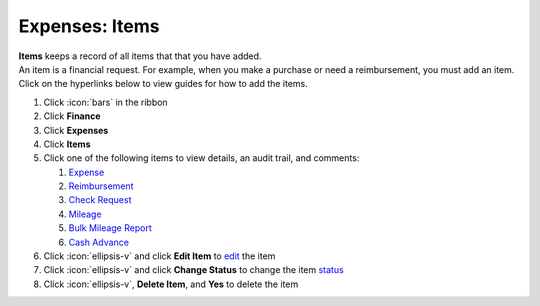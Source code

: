 Expenses: Items
===============

| **Items** keeps a record of all items that that you have added.
| An item is a financial request. For example, when you make a purchase or need a reimbursement, you must add an item.
| Click on the hyperlinks below to view guides for how to add the items.

#. Click :icon:`bars` in the ribbon
#. Click **Finance**
#. Click **Expenses**
#. Click **Items**
#. Click one of the following items to view details, an audit trail, and comments:

   #. `Expense </users/finance/guides/add_an_expense.html>`_
   #. `Reimbursement </users/finance/guides/add_a_reimbursement.html>`_
   #. `Check Request </users/finance/guides/add_a_check_request.html>`_
   #. `Mileage </users/finance/guides/add_mileage.html>`_
   #. `Bulk Mileage Report </users/finance/guides/import_bulk_mileage.html>`_
   #. `Cash Advance </users/finance/guides/add_a_cash_advance.html>`_
#. Click :icon:`ellipsis-v` and click **Edit Item** to `edit </users/general/guides/functions_of_the_grid/how_to_edit.html>`_ the item
#. Click :icon:`ellipsis-v` and click **Change Status** to change the item `status </users/finance/guides/expenses/item_statuses.html>`_
#. Click :icon:`ellipsis-v`, **Delete Item**, and **Yes** to delete the item
